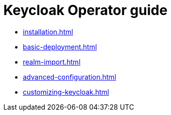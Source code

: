 :links_server_installation_name: Keycloak Operator Installation
:links_server_installation_url: #installation
:links_server_basic-deployment_name: Basic Keycloak Deployment
:links_server_basic-deployment_url: #basic-deployment
:links_server_realm-import_name: Keycloak Realm Import
:links_server_realm-import_url: #realm-import
:links_server_advanced-configuration_name: Advanced configuration
:links_server_advanced-configuration_url: #advanced-configuration
:links_server_customizing-keycloak_name: Using custom Keycloak images
:links_server_customizing-keycloak_url: #customizing-keycloak

= Keycloak Operator guide

* xref:installation.adoc[leveloffset=+1]
* xref:basic-deployment.adoc[leveloffset=+1]
* xref:realm-import.adoc[leveloffset=+1]
* xref:advanced-configuration.adoc[leveloffset=+1]
* xref:customizing-keycloak.adoc[leveloffset=+1]
